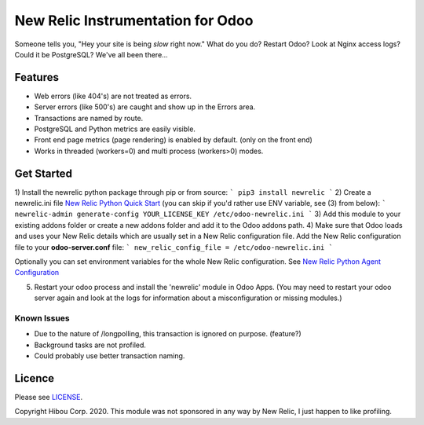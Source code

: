 *********************************
New Relic Instrumentation for Odoo
*********************************


Someone tells you, "Hey your site is being *slow* right now."
What do you do?  Restart Odoo? Look at Nginx access logs?  Could it be PostgreSQL?
We've all been there...

========
Features
========

* Web errors (like 404's) are not treated as errors.
* Server errors (like 500's) are caught and show up in the Errors area.
* Transactions are named by route.
* PostgreSQL and Python metrics are easily visible.
* Front end page metrics (page rendering) is enabled by default. (only on the front end)
* Works in threaded (workers=0) and multi process (workers>0) modes.

.. image:: https://cloud.githubusercontent.com/assets/744550/16216646/51bb121e-3721-11e6-86de-8e0f728adc93.png
    :alt: 'Main'
    :width: 988
    :align: left

.. image:: https://cloud.githubusercontent.com/assets/744550/16216648/56763590-3721-11e6-89f4-9843ad216572.png
    :alt: 'Transactions'
    :width: 988
    :align: left

.. image:: https://cloud.githubusercontent.com/assets/744550/16216650/5ef7f2b2-3721-11e6-93e3-5f53b76775f9.png
    :alt: 'Browser'
    :width: 988
    :align: left

.. image:: https://cloud.githubusercontent.com/assets/744550/16216733/210d5da6-3722-11e6-9d10-5c928d235ff1.png
    :alt: 'Errors'
    :width: 988
    :align: left

.. image:: https://cloud.githubusercontent.com/assets/744550/16216737/264dea6a-3722-11e6-9265-d1034b1fc0db.png
    :alt: 'Error Detail'
    :width: 988
    :align: left

===========
Get Started
===========

1) Install the newrelic python package through pip or from source:
```
pip3 install newrelic
```
2) Create a newrelic.ini file `New Relic Python Quick Start <https://docs.newrelic.com/docs/agents/python-agent/getting-started/python-agent-quick-start>`_ (you can skip if you'd rather use ENV variable, see (3) from below):
```
newrelic-admin generate-config YOUR_LICENSE_KEY /etc/odoo-newrelic.ini
```
3) Add this module to your existing addons folder or create a new addons folder and add it to the Odoo addons path.
4) Make sure that Odoo loads and uses your New Relic details which are usually set in a New Relic configuration file.
Add the New Relic configuration file to your **odoo-server.conf** file:
```
new_relic_config_file = /etc/odoo-newrelic.ini
```

Optionally you can set environment variables for the whole New Relic configuration. See `New Relic Python Agent Configuration <https://docs.newrelic.com/docs/agents/python-agent/installation-configuration/python-agent-configuration#environment-variables>`_

5) Restart your odoo process and install the 'newrelic' module in Odoo Apps. (You may need to restart your odoo server again and look at the logs for information about a misconfiguration or missing modules.)



Known Issues
============

* Due to the nature of /longpolling, this transaction is ignored on purpose. (feature?)
* Background tasks are not profiled.
* Could probably use better transaction naming.

=======
Licence
=======

Please see `LICENSE <https://github.com/hibou-io/odoo-newrelic/blob/master/LICENSE>`_.

Copyright Hibou Corp. 2020. This module was not sponsored in any way by New Relic, I just happen to like profiling.
